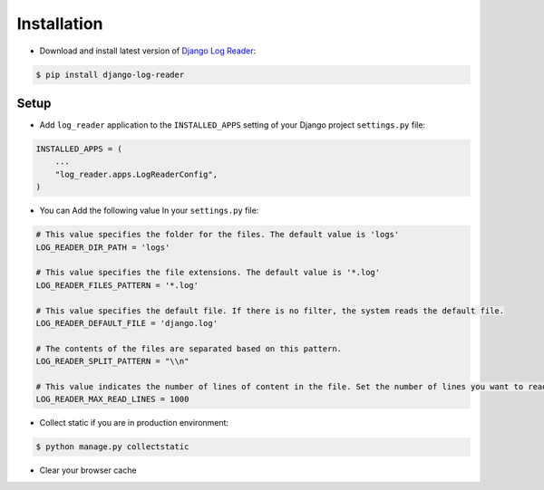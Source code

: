 Installation
============

* Download and install latest version of `Django Log Reader`_:

.. code-block:: console

    $ pip install django-log-reader

Setup
-------

* Add ``log_reader`` application to the ``INSTALLED_APPS`` setting of your Django project ``settings.py`` file:

.. code-block:: python

    INSTALLED_APPS = (
        ...
        "log_reader.apps.LogReaderConfig",
    )

* You can Add the following value In your ``settings.py`` file:

.. code-block:: python

    # This value specifies the folder for the files. The default value is 'logs'
    LOG_READER_DIR_PATH = 'logs'

    # This value specifies the file extensions. The default value is '*.log'
    LOG_READER_FILES_PATTERN = '*.log'

    # This value specifies the default file. If there is no filter, the system reads the default file.
    LOG_READER_DEFAULT_FILE = 'django.log'

    # The contents of the files are separated based on this pattern.
    LOG_READER_SPLIT_PATTERN = "\\n"

    # This value indicates the number of lines of content in the file. Set the number of lines you want to read to this value.
    LOG_READER_MAX_READ_LINES = 1000


* Collect static if you are in production environment:

.. code-block:: console

    $ python manage.py collectstatic

* Clear your browser cache


.. _Django Log Reader: https://pypi.org/project/django-admin-two-factor/
